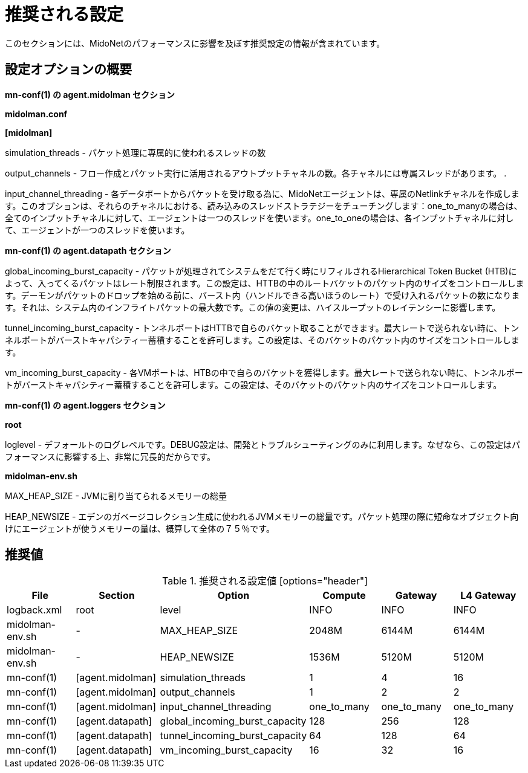 [[recommended_configurations]]
= 推奨される設定

このセクションには、MidoNetのパフォーマンスに影響を及ぼす推奨設定の情報が含まれています。

++++
<?dbhtml stop-chunking?>
++++

== 設定オプションの概要

*mn-conf(1) の +agent.midolman+ セクション*

*midolman.conf*

*[midolman]*

simulation_threads - パケット処理に専属的に使われるスレッドの数

output_channels - フロー作成とパケット実行に活用されるアウトプットチャネルの数。各チャネルには専属スレッドがあります。
.

input_channel_threading - 各データポートからパケットを受け取る為に、MidoNetエージェントは、専属のNetlinkチャネルを作成します。このオプションは、それらのチャネルにおける、読み込みのスレッドストラテジーをチューチングします：one_to_manyの場合は、全てのインプットチャネルに対して、エージェントは一つのスレッドを使います。one_to_oneの場合は、各インプットチャネルに対して、エージェントが一つのスレッドを使います。

*mn-conf(1) の +agent.datapath+ セクション*

global_incoming_burst_capacity - パケットが処理されてシステムをだて行く時にリフィルされるHierarchical Token Bucket (HTB)によって、入ってくるパケットはレート制限されます。この設定は、HTTBの中のルートバケットのパケット内のサイズをコントロールします。デーモンがパケットのドロップを始める前に、バースト内（ハンドルできる高いほうのレート）で受け入れるパケットの数になります。それは、システム内のインフライトパケットの最大数です。この値の変更は、ハイスループットのレイテンシーに影響します。

tunnel_incoming_burst_capacity - トンネルポートはHTTBで自らのバケット取ることができます。最大レートで送られない時に、トンネルポートがバーストキャパシティー蓄積することを許可します。この設定は、そのバケットのパケット内のサイズをコントロールします。

vm_incoming_burst_capacity - 各VMポートは、HTBの中で自らのバケットを獲得します。最大レートで送られない時に、トンネルポートがバーストキャパシティー蓄積することを許可します。この設定は、そのバケットのパケット内のサイズをコントロールします。

*mn-conf(1) の +agent.loggers+ セクション*

*root*

loglevel - デフォールトのログレベルです。DEBUG設定は、開発とトラブルシューティングのみに利用します。なぜなら、この設定はパフォーマンスに影響する上、非常に冗長的だからです。

*midolman-env.sh*

MAX_HEAP_SIZE - JVMに割り当てられるメモリーの総量

HEAP_NEWSIZE - エデンのガベージコレクション生成に使われるJVMメモリーの総量です。パケット処理の際に短命なオブジェクト向けにエージェントが使うメモリーの量は、概算して全体の７５％です。

== 推奨値

.推奨される設定値 [options="header"]
|===============
|File|Section|Option|Compute|Gateway|L4 Gateway

|logback.xml|root|level|INFO|INFO|INFO
|midolman-env.sh|-|MAX_HEAP_SIZE|2048M|6144M|6144M
|midolman-env.sh|-|HEAP_NEWSIZE|1536M|5120M|5120M
|mn-conf(1)|[agent.midolman]|simulation_threads|1|4|16
|mn-conf(1)|[agent.midolman]|output_channels|1|2|2
|mn-conf(1)|[agent.midolman]|input_channel_threading|one_to_many|one_to_many|one_to_many
|mn-conf(1)|[agent.datapath]|global_incoming_burst_capacity|128|256|128
|mn-conf(1)|[agent.datapath]|tunnel_incoming_burst_capacity|64|128|64
|mn-conf(1)|[agent.datapath]|vm_incoming_burst_capacity|16|32|16
|===============
